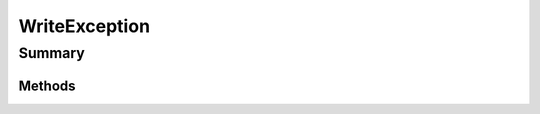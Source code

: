 .. rst-class:: phpdoctorst

.. role:: php(code)
	:language: php


WriteException
==============


.. php:namespace:: JuliusHaertl\PHPDocToRst


Summary
-------

Methods
~~~~~~~

.. php:class:: WriteException


	:Parent:
		:php:class:`Exception`
	


